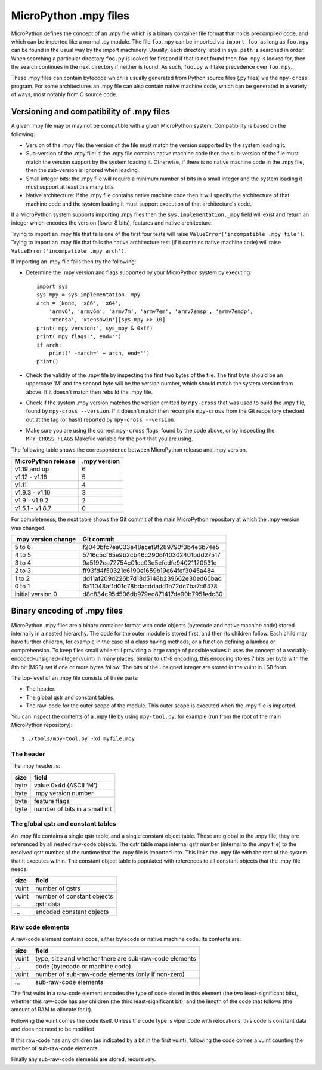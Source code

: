 .. _mpy_files:

MicroPython .mpy files
======================

MicroPython defines the concept of an .mpy file which is a binary container
file format that holds precompiled code, and which can be imported like a
normal .py module.  The file ``foo.mpy`` can be imported via ``import foo``,
as long as ``foo.mpy`` can be found in the usual way by the import machinery.
Usually, each directory listed in ``sys.path`` is searched in order.  When
searching a particular directory ``foo.py`` is looked for first and if that
is not found then ``foo.mpy`` is looked for, then the search continues in the
next directory if neither is found.  As such, ``foo.py`` will take precedence
over ``foo.mpy``.

These .mpy files can contain bytecode which is usually generated from Python
source files (.py files) via the ``mpy-cross`` program.  For some architectures
an .mpy file can also contain native machine code, which can be generated in
a variety of ways, most notably from C source code.

Versioning and compatibility of .mpy files
------------------------------------------

A given .mpy file may or may not be compatible with a given MicroPython system.
Compatibility is based on the following:

* Version of the .mpy file: the version of the file must match the version
  supported by the system loading it.

* Sub-version of the .mpy file: if the .mpy file contains native machine code
  then the sub-version of the file must match the version support by the
  system loading it.  Otherwise, if there is no native machine code in the .mpy
  file, then the sub-version is ignored when loading.

* Small integer bits: the .mpy file will require a minimum number of bits in
  a small integer and the system loading it must support at least this many
  bits.

* Native architecture: if the .mpy file contains native machine code then
  it will specify the architecture of that machine code and the system
  loading it must support execution of that architecture's code.

If a MicroPython system supports importing .mpy files then the
``sys.implementation._mpy`` field will exist and return an integer which
encodes the version (lower 8 bits), features and native architecture.

Trying to import an .mpy file that fails one of the first four tests will
raise ``ValueError('incompatible .mpy file')``.  Trying to import an .mpy
file that fails the native architecture test (if it contains native machine
code) will raise ``ValueError('incompatible .mpy arch')``.

If importing an .mpy file fails then try the following:

* Determine the .mpy version and flags supported by your MicroPython system
  by executing::

    import sys
    sys_mpy = sys.implementation._mpy
    arch = [None, 'x86', 'x64',
        'armv6', 'armv6m', 'armv7m', 'armv7em', 'armv7emsp', 'armv7emdp',
        'xtensa', 'xtensawin'][sys_mpy >> 10]
    print('mpy version:', sys_mpy & 0xff)
    print('mpy flags:', end='')
    if arch:
        print(' -march=' + arch, end='')
    print()

* Check the validity of the .mpy file by inspecting the first two bytes of
  the file.  The first byte should be an uppercase 'M' and the second byte
  will be the version number, which should match the system version from above.
  If it doesn't match then rebuild the .mpy file.

* Check if the system .mpy version matches the version emitted by ``mpy-cross``
  that was used to build the .mpy file, found by ``mpy-cross --version``.
  If it doesn't match then recompile ``mpy-cross`` from the Git repository
  checked out at the tag (or hash) reported by ``mpy-cross --version``.

* Make sure you are using the correct ``mpy-cross`` flags, found by the code
  above, or by inspecting the ``MPY_CROSS_FLAGS`` Makefile variable for the
  port that you are using.

The following table shows the correspondence between MicroPython release
and .mpy version.

=================== ============
MicroPython release .mpy version
=================== ============
v1.19 and up        6
v1.12 - v1.18       5
v1.11               4
v1.9.3 - v1.10      3
v1.9 - v1.9.2       2
v1.5.1 - v1.8.7     0
=================== ============

For completeness, the next table shows the Git commit of the main
MicroPython repository at which the .mpy version was changed.

=================== ========================================
.mpy version change Git commit
=================== ========================================
5 to 6              f2040bfc7ee033e48acef9f289790f3b4e6b74e5
4 to 5              5716c5cf65e9b2cb46c2906f40302401bdd27517
3 to 4              9a5f92ea72754c01cc03e5efcdfe94021120531e
2 to 3              ff93fd4f50321c6190e1659b19e64fef3045a484
1 to 2              dd11af209d226b7d18d5148b239662e30ed60bad
0 to 1              6a11048af1d01c78bdacddadd1b72dc7ba7c6478
initial version 0   d8c834c95d506db979ec871417de90b7951edc30
=================== ========================================

Binary encoding of .mpy files
-----------------------------

MicroPython .mpy files are a binary container format with code objects (bytecode
and native machine code) stored internally in a nested hierarchy.  The code for
the outer module is stored first, and then its children follow.  Each child may
have further children, for example in the case of a class having methods, or a
function defining a lambda or comprehension.  To keep files small while still
providing a large range of possible values it uses the concept of a
variably-encoded-unsigned-integer (vuint) in many places.  Similar to utf-8
encoding, this encoding stores 7 bits per byte with the 8th bit (MSB) set
if one or more bytes follow.  The bits of the unsigned integer are stored
in the vuint in LSB form.

The top-level of an .mpy file consists of three parts:

* The header.

* The global qstr and constant tables.

* The raw-code for the outer scope of the module.
  This outer scope is executed when the .mpy file is imported.

You can inspect the contents of a .mpy file by using ``mpy-tool.py``, for
example (run from the root of the main MicroPython repository)::

    $ ./tools/mpy-tool.py -xd myfile.mpy

The header
~~~~~~~~~~

The .mpy header is:

======  ================================
size    field
======  ================================
byte    value 0x4d (ASCII 'M')
byte    .mpy version number
byte    feature flags
byte    number of bits in a small int
======  ================================

The global qstr and constant tables
~~~~~~~~~~~~~~~~~~~~~~~~~~~~~~~~~~~

An .mpy file contains a single qstr table, and a single constant object table.
These are global to the .mpy file, they are referenced by all nested raw-code
objects.  The qstr table maps internal qstr number (internal to the .mpy file)
to the resolved qstr number of the runtime that the .mpy file is imported into.
This links the .mpy file with the rest of the system that it executes within.
The constant object table is populated with references to all constant objects
that the .mpy file needs.

======  ================================
size    field
======  ================================
vuint   number of qstrs
vuint   number of constant objects
...     qstr data
...     encoded constant objects
======  ================================

Raw code elements
~~~~~~~~~~~~~~~~~

A raw-code element contains code, either bytecode or native machine code.  Its
contents are:

======  ================================
size    field
======  ================================
vuint   type, size and whether there are sub-raw-code elements
...     code (bytecode or machine code)
vuint   number of sub-raw-code elements (only if non-zero)
...     sub-raw-code elements
======  ================================

The first vuint in a raw-code element encodes the type of code stored in this
element (the two least-significant bits), whether this raw-code has any
children (the third least-significant bit), and the length of the code that
follows (the amount of RAM to allocate for it).

Following the vuint comes the code itself.  Unless the code type is viper code
with relocations, this code is constant data and does not need to be modified.

If this raw-code has any children (as indicated by a bit in the first vuint),
following the code comes a vuint counting the number of sub-raw-code elements.

Finally any sub-raw-code elements are stored, recursively.
